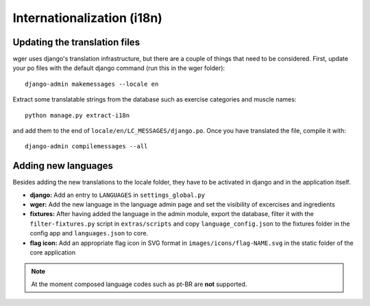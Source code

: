 Internationalization (i18n)
===========================



Updating the translation files
------------------------------

wger uses django's translation infrastructure, but there are a couple of things
that need to be considered. First, update your po files with the default django command (run this in the wger folder)::

    django-admin makemessages --locale en

Extract some translatable strings from the database such as exercise categories
and muscle names::

    python manage.py extract-i18n

and add them to the end of ``locale/en/LC_MESSAGES/django.po``. Once you have
translated the file, compile it with::

    django-admin compilemessages --all


Adding new languages
--------------------

Besides adding the new translations to the locale folder, they have to be
activated in django and in the application itself.

* **django:** Add an entry to ``LANGUAGES`` in ``settings_global.py``
* **wger:** Add the new language in the language admin page and set the
  visibility of excercises and ingredients
* **fixtures:** After having added the language in the admin module, export
  the database, filter it with the ``filter-fixtures.py`` script in
  ``extras/scripts`` and copy ``language_config.json`` to the fixtures folder
  in the config app and ``languages.json`` to core.
* **flag icon:** Add an appropriate flag icon in SVG format in ``images/icons/flag-NAME.svg``
  in the static folder of the core application

.. note::
  At the moment composed language codes such as pt-BR are **not** supported.
